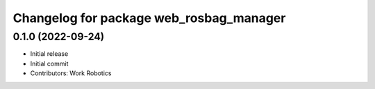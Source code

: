 ^^^^^^^^^^^^^^^^^^^^^^^^^^^^^^^^^^^^^^^^
Changelog for package web_rosbag_manager
^^^^^^^^^^^^^^^^^^^^^^^^^^^^^^^^^^^^^^^^

0.1.0 (2022-09-24)
---------------------
* Initial release
* Initial commit
* Contributors: Work Robotics
